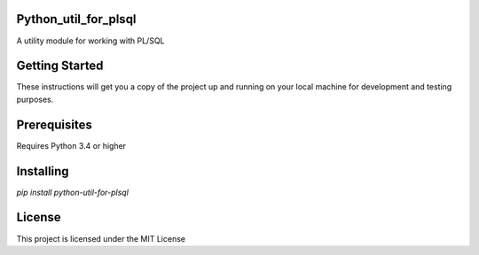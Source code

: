 Python_util_for_plsql
=========================
|build-status| |coverage| |docs| |pypi| |version|

A utility module for working with PL/SQL

Getting Started
================
These instructions will get you a copy of the project up and running on your local machine for development and testing purposes.

Prerequisites
================
Requires Python 3.4 or higher

Installing
================
`pip install python-util-for-plsql`

License
================
This project is licensed under the MIT License

.. |build-status| image:: https://travis-ci.com/walshdanny700/python_util_for_plsql.svg?branch=master
    :alt: build status
    :scale: 100%
    :target: https://travis-ci.com/walshdanny700/python_util_for_plsql

.. |coverage| image:: https://coveralls.io/repos/github/walshdanny700/python_util_for_plsql/badge.svg?branch=master
    :alt: Documentation Status
    :scale: 100%
    :target: https://coveralls.io/github/walshdanny700/python_util_for_plsql?branch=master

.. |docs| image:: https://readthedocs.org/projects/pip/badge/?version=latest
    :alt: Documentation Status
    :scale: 100%
    :target: https://readthedocs.org/projects/pip/badge/

.. |pypi| image:: https://badge.fury.io/py/python-util-for-plsql.svg
    :alt: Documentation Status
    :scale: 100%
    :target: https://badge.fury.io/py/python-util-for-plsql

.. |version| image:: https://img.shields.io/pypi/pyversions/python-util-for-plsql.svg?style=flat-square
    :alt: Documentation Status
    :scale: 100%
    :target: https://pypi.python.org/pypi/python-util-for-plsql
